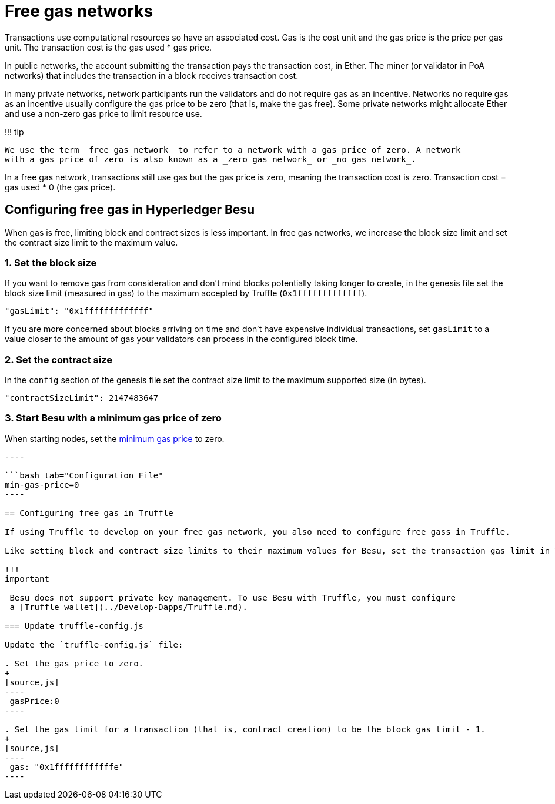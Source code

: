 = Free gas networks
:description: Configuring free gas networks

Transactions use computational resources so have an associated cost.
Gas is the cost unit and the gas price is the price per gas unit.
The transaction cost is the gas used * gas price.

In public networks, the account submitting the transaction pays the transaction cost, in Ether.
The miner (or validator in PoA networks) that includes the transaction in a block receives transaction cost.

In many private networks, network participants run the validators and do not require gas as an incentive.
Networks no require gas as an incentive usually configure the gas price to be zero (that is, make the gas free).
Some private networks might allocate Ether and use a non-zero gas price to limit resource use.

!!!
tip

 We use the term _free gas network_ to refer to a network with a gas price of zero. A network
 with a gas price of zero is also known as a _zero gas network_ or _no gas network_.

In a free gas network, transactions still use gas but the gas price is zero, meaning the transaction cost is zero.
Transaction cost = gas used * 0 (the gas price).

== Configuring free gas in Hyperledger Besu

When gas is free, limiting block and contract sizes is less important.
In free gas networks, we increase the block size limit and set the contract size limit to the maximum value.

=== 1. Set the block size

If you want to remove gas from consideration and don't mind blocks potentially taking longer to create, in the genesis file set the block size limit (measured in gas) to the maximum accepted by Truffle (`0x1fffffffffffff`).

[source,json]
----
"gasLimit": "0x1fffffffffffff"
----

If you are more concerned about blocks arriving on time and don't have expensive individual transactions, set `gasLimit` to a value closer to the amount of gas your validators can process in the configured block time.

=== 2. Set the contract size

In the `config` section of the genesis file set the contract size limit to the maximum supported size (in bytes).

[source,json]
----
"contractSizeLimit": 2147483647
----

=== 3. Start Besu with a minimum gas price of zero

When starting nodes, set the link:../../Reference/CLI/CLI-Syntax.md#min-gas-price[minimum gas price] to zero.

```bash tab="Command Line" --min-gas-price=0

----

```bash tab="Configuration File"
min-gas-price=0
----

== Configuring free gas in Truffle

If using Truffle to develop on your free gas network, you also need to configure free gass in Truffle.

Like setting block and contract size limits to their maximum values for Besu, set the transaction gas limit in Truffle to the maximum possible.

!!!
important

 Besu does not support private key management. To use Besu with Truffle, you must configure
 a [Truffle wallet](../Develop-Dapps/Truffle.md).

=== Update truffle-config.js

Update the `truffle-config.js` file:

. Set the gas price to zero.
+
[source,js]
----
 gasPrice:0
----

. Set the gas limit for a transaction (that is, contract creation) to be the block gas limit - 1.
+
[source,js]
----
 gas: "0x1ffffffffffffe"
----
